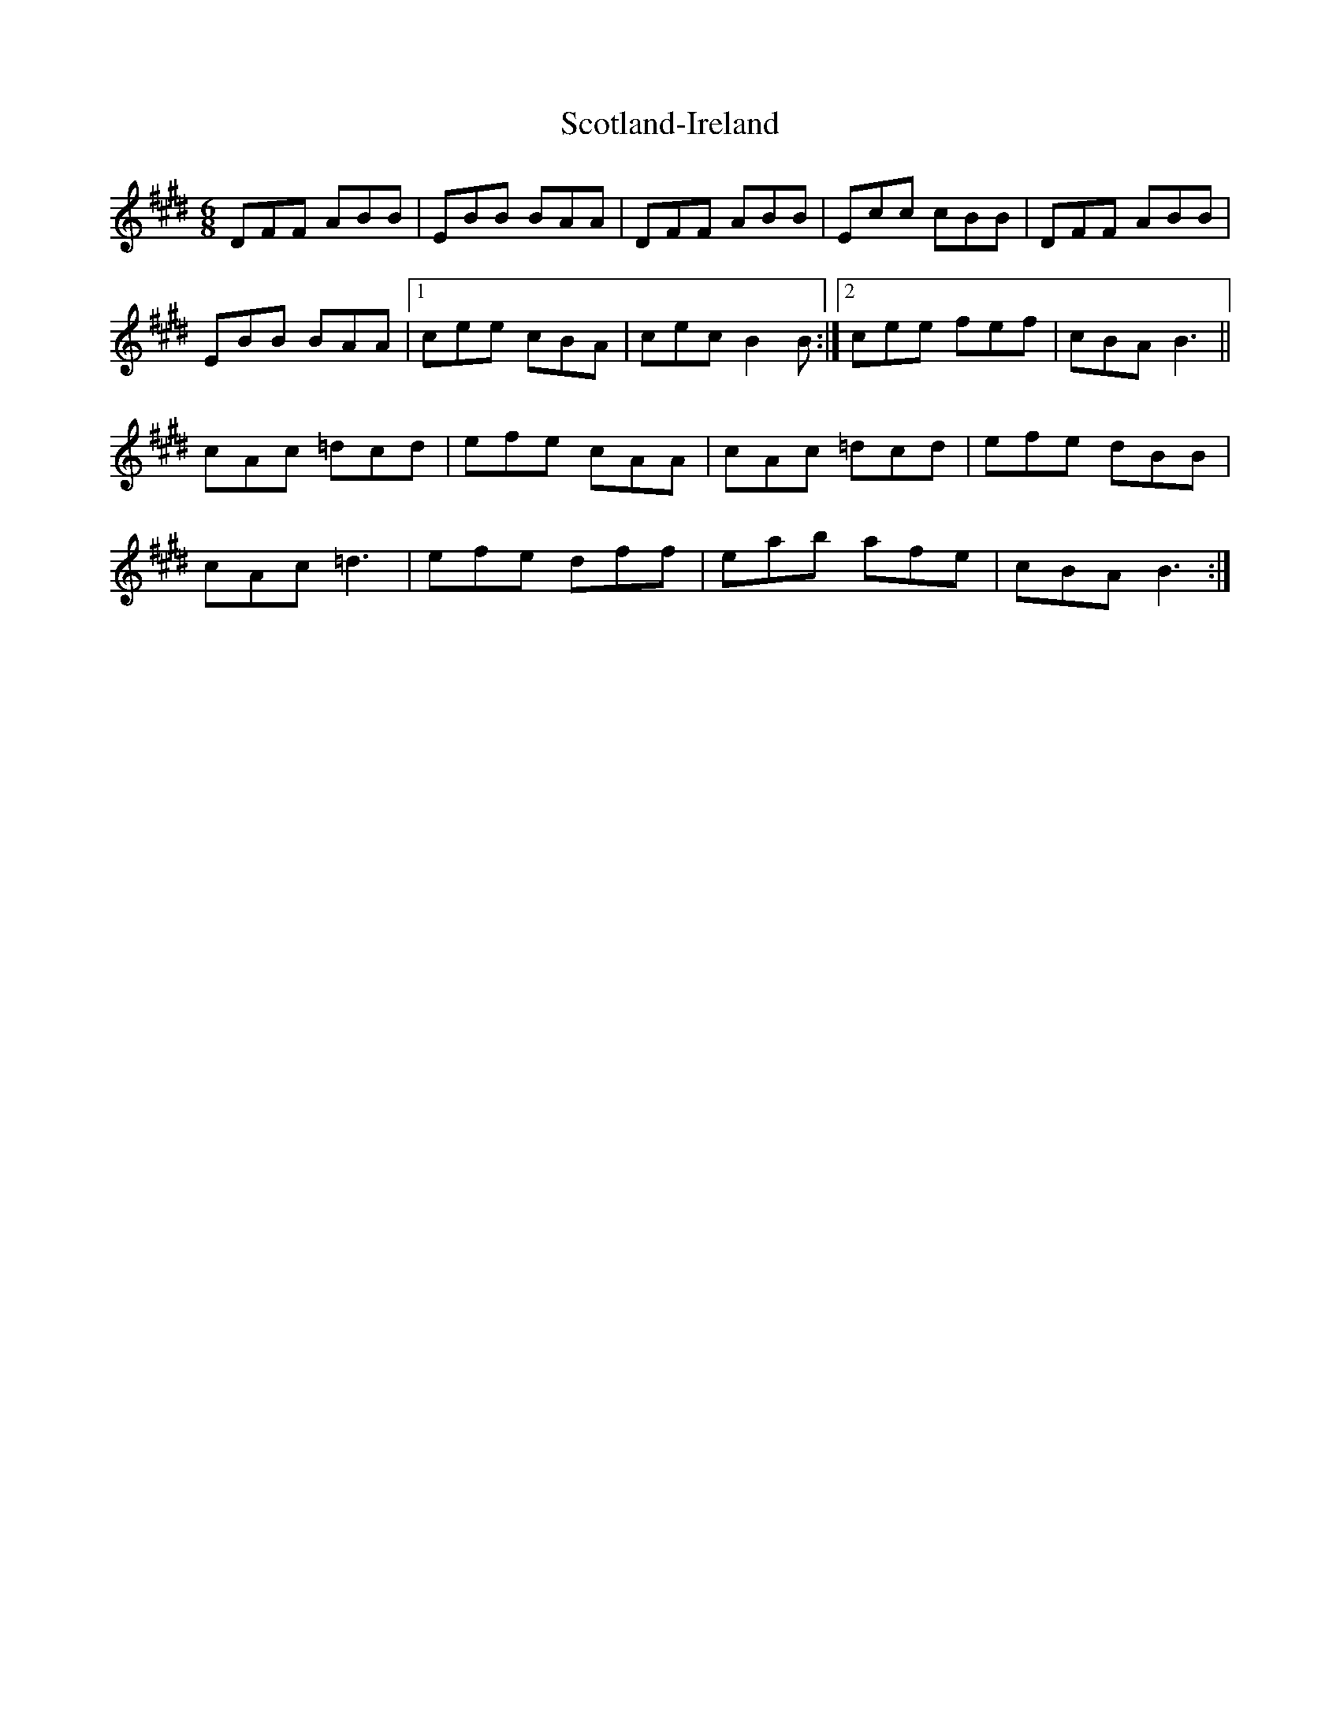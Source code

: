 X: 36164
T: Scotland-Ireland
R: jig
M: 6/8
K: Emajor
DFF ABB|EBB BAA|DFF ABB|Ecc cBB|DFF ABB|
EBB BAA|1 cee cBA|cec B2B:|2 cee fef|cBA B3||
cAc =dcd|efe cAA|cAc =dcd|efe dBB|
cAc =d3|efe dff|eab afe|cBA B3:|

